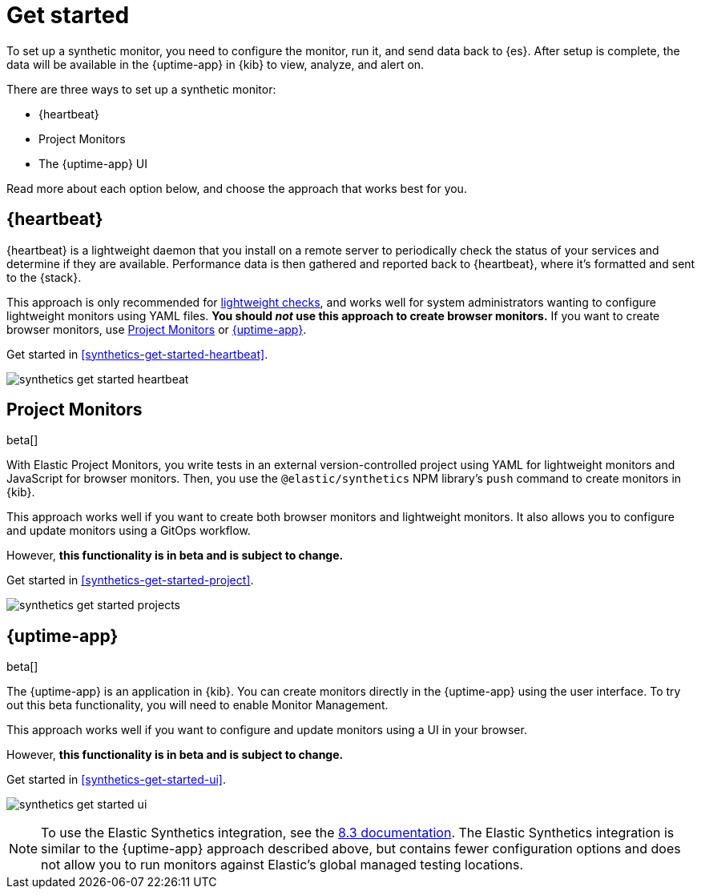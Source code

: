 [[synthetics-get-started]]
= Get started

To set up a synthetic monitor, you need to configure the monitor, run it, and send data back to {es}.
After setup is complete, the data will be available in the {uptime-app} in {kib} to view, analyze, and alert on.

[[uptime-set-up-choose]]
There are three ways to set up a synthetic monitor:

* {heartbeat}
* Project Monitors
* The {uptime-app} UI

Read more about each option below, and choose the approach that works best for you.

[discrete]
[[choose-heartbeat]]
== {heartbeat}

{heartbeat} is a lightweight daemon that you install on a remote server to periodically
check the status of your services and determine if they are available. Performance data is
then gathered and reported back to {heartbeat}, where it's formatted and sent to the {stack}.

This approach is only recommended for <<monitoring-uptime,lightweight checks>>, and
works well for system administrators wanting to configure lightweight
monitors using YAML files. *You should _not_ use this approach to create browser monitors.*
If you want to create browser monitors, use <<choose-projects>> or <<choose-ui>>.

Get started in <<synthetics-get-started-heartbeat>>.

image:images/synthetics-get-started-heartbeat.png[]

[discrete]
[[choose-projects]]
== Project Monitors

beta[]

With Elastic Project Monitors, you write tests in an external version-controlled
project using YAML for lightweight monitors and JavaScript for browser monitors.
Then, you use the `@elastic/synthetics` NPM library’s `push` command to create
monitors in {kib}.

This approach works well if you want to create both browser monitors and lightweight
monitors. It also allows you to configure and update monitors using a GitOps workflow.

However, **this functionality is in beta and is subject to change.**

Get started in <<synthetics-get-started-project>>.

image:images/synthetics-get-started-projects.png[]

[discrete]
[[choose-ui]]
== {uptime-app}

beta[]

The {uptime-app} is an application in {kib}.
You can create monitors directly in the {uptime-app} using the user interface.
To try out this beta functionality, you will need to enable Monitor Management.

This approach works well if you want to configure and update monitors using a
UI in your browser.

However, **this functionality is in beta and is subject to change.**

Get started in <<synthetics-get-started-ui>>.

image:images/synthetics-get-started-ui.png[]

NOTE: To use the Elastic Synthetics integration, see the https://www.elastic.co/guide/en/observability/8.3/uptime-set-up.html#uptime-set-up-choose-agent[8.3 documentation]. The Elastic Synthetics integration is similar to the {uptime-app} approach described above, but contains fewer configuration options and does not allow you to run monitors against Elastic's global managed testing locations.
